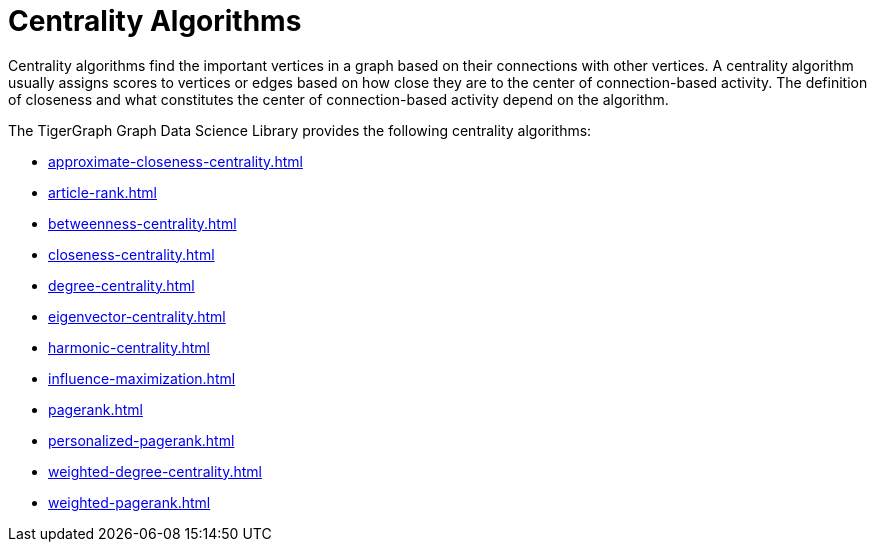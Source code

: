 = Centrality Algorithms
:description: Overview of centrality algorithms.

Centrality algorithms find the important vertices in a graph based on their connections with other vertices.
A centrality algorithm usually assigns scores to vertices or edges based on how close they are to the center of connection-based activity.
The definition of closeness and what constitutes the center of connection-based activity depend on the algorithm.

The TigerGraph Graph Data Science Library provides the following centrality algorithms:

* xref:approximate-closeness-centrality.adoc[]
* xref:article-rank.adoc[]
* xref:betweenness-centrality.adoc[]
* xref:closeness-centrality.adoc[]
* xref:degree-centrality.adoc[]
* xref:eigenvector-centrality.adoc[]
* xref:harmonic-centrality.adoc[]
* xref:influence-maximization.adoc[]
* xref:pagerank.adoc[]
* xref:personalized-pagerank.adoc[]
* xref:weighted-degree-centrality.adoc[]
* xref:weighted-pagerank.adoc[]



